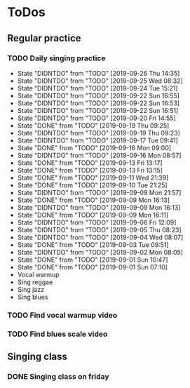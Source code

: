 
* ToDos
** Regular practice
*** TODO Daily singing practice
    SCHEDULED: <2019-09-26 Thu +1d>
    :PROPERTIES:
    :LAST_REPEAT: [2019-09-26 Thu 14:35]
    :END:
    - State "DIDNTDO"    from "TODO"       [2019-09-26 Thu 14:35]
    - State "DIDNTDO"    from "TODO"       [2019-09-25 Wed 08:32]
    - State "DIDNTDO"    from "TODO"       [2019-09-24 Tue 15:21]
    - State "DIDNTDO"    from "TODO"       [2019-09-22 Sun 16:55]
    - State "DIDNTDO"    from "TODO"       [2019-09-22 Sun 16:53]
    - State "DIDNTDO"    from "TODO"       [2019-09-22 Sun 16:51]
    - State "DIDNTDO"    from "TODO"       [2019-09-20 Fri 14:55]
    - State "DONE"       from "TODO"       [2019-09-19 Thu 09:25]
    - State "DIDNTDO"    from "TODO"       [2019-09-19 Thu 09:23]
    - State "DIDNTDO"    from "TODO"       [2019-09-17 Tue 09:41]
    - State "DONE"       from "TODO"       [2019-09-16 Mon 09:00]
    - State "DIDNTDO"    from "TODO"       [2019-09-16 Mon 08:57]
    - State "DONE"       from "TODO"       [2019-09-13 Fri 13:17]
    - State "DONE"       from "TODO"       [2019-09-13 Fri 13:15]
    - State "DONE"       from "TODO"       [2019-09-11 Wed 21:39]
    - State "DONE"       from "TODO"       [2019-09-10 Tue 21:25]
    - State "DIDNTDO"    from "TODO"       [2019-09-09 Mon 21:57]
    - State "DONE"       from "TODO"       [2019-09-09 Mon 16:13]
    - State "DIDNTDO"    from "TODO"       [2019-09-09 Mon 16:13]
    - State "DONE"       from "TODO"       [2019-09-09 Mon 16:11]
    - State "DIDNTDO"    from "TODO"       [2019-09-06 Fri 12:09]
    - State "DIDNTDO"    from "TODO"       [2019-09-05 Thu 08:23]
    - State "DIDNTDO"    from "TODO"       [2019-09-04 Wed 08:07]
    - State "DONE"       from "TODO"       [2019-09-03 Tue 09:51]
    - State "DIDNTDO"    from "TODO"       [2019-09-02 Mon 08:05]
    - State "DONE"       from "TODO"       [2019-09-01 Sun 10:47]
    - State "DONE"       from "TODO"       [2019-09-01 Sun 07:10]
    - Vocal warmup
    - Sing reggae
    - Sing jazz
    - Sing blues
*** TODO Find vocal warmup video
    SCHEDULED: <2019-09-27 Fri>
*** TODO Find blues scale video
    SCHEDULED: <2019-09-27 Fri>
** Singing class
*** DONE Singing class on friday
    SCHEDULED: <2019-09-13 Fri>
